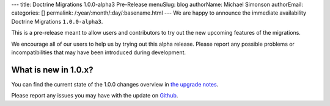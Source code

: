 ---
title: Doctrine Migrations 1.0.0-alpha3 Pre-Release
menuSlug: blog
authorName: Michael Simonson
authorEmail: 
categories: []
permalink: /:year/:month/:day/:basename.html
---
We are happy to announce the immediate availability Doctrine Migrations ``1.0.0-alpha3``.

This is a pre-release meant to allow users and contributors to try out the new
upcoming features of the migrations.

We encourage all of our users to help us by trying out this alpha release.
Please report any possible problems or incompatibilities that may have been
introduced during development.


What is new in 1.0.x?
~~~~~~~~~~~~~~~~~~~~~

You can find the current state of the 1.0.0 changes overview in
`the upgrade notes <https://github.com/doctrine/migrations/blob/master/UPGRADE-1.0.MD>`_.

Please report any issues you may have with the update on 
`Github <https://github.com/doctrine/migrations/issues>`_.
